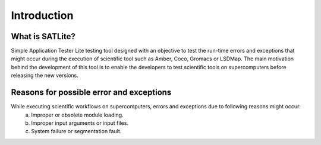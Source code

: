 .. _introduction:

************
Introduction
************

What is SATLite?
================
Simple Application Tester Lite testing tool designed with an objective to test the run-time errors and exceptions that might occur
during the execution of scientific tool such as Amber, Coco, Gromacs or LSDMap. The main motivation behind the development of this tool
is to enable the developers to test scientific tools on supercomputers before releasing the new versions.

Reasons for possible error and exceptions
=========================================
While executing scientific workflows on supercomputers, errors and exceptions due to following reasons might occur:
	a. Improper or obsolete module loading. 
	b. Improper input arguments or input files.
	c. System failure or segmentation fault.



